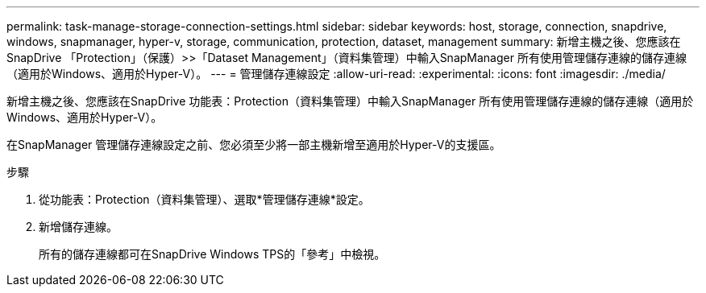 ---
permalink: task-manage-storage-connection-settings.html 
sidebar: sidebar 
keywords: host, storage, connection, snapdrive, windows, snapmanager, hyper-v, storage, communication, protection, dataset, management 
summary: 新增主機之後、您應該在SnapDrive 「Protection」（保護）>>「Dataset Management」（資料集管理）中輸入SnapManager 所有使用管理儲存連線的儲存連線（適用於Windows、適用於Hyper-V）。 
---
= 管理儲存連線設定
:allow-uri-read: 
:experimental: 
:icons: font
:imagesdir: ./media/


[role="lead"]
新增主機之後、您應該在SnapDrive 功能表：Protection（資料集管理）中輸入SnapManager 所有使用管理儲存連線的儲存連線（適用於Windows、適用於Hyper-V）。

在SnapManager 管理儲存連線設定之前、您必須至少將一部主機新增至適用於Hyper-V的支援區。

.步驟
. 從功能表：Protection（資料集管理）、選取*管理儲存連線*設定。
. 新增儲存連線。
+
所有的儲存連線都可在SnapDrive Windows TPS的「參考」中檢視。


